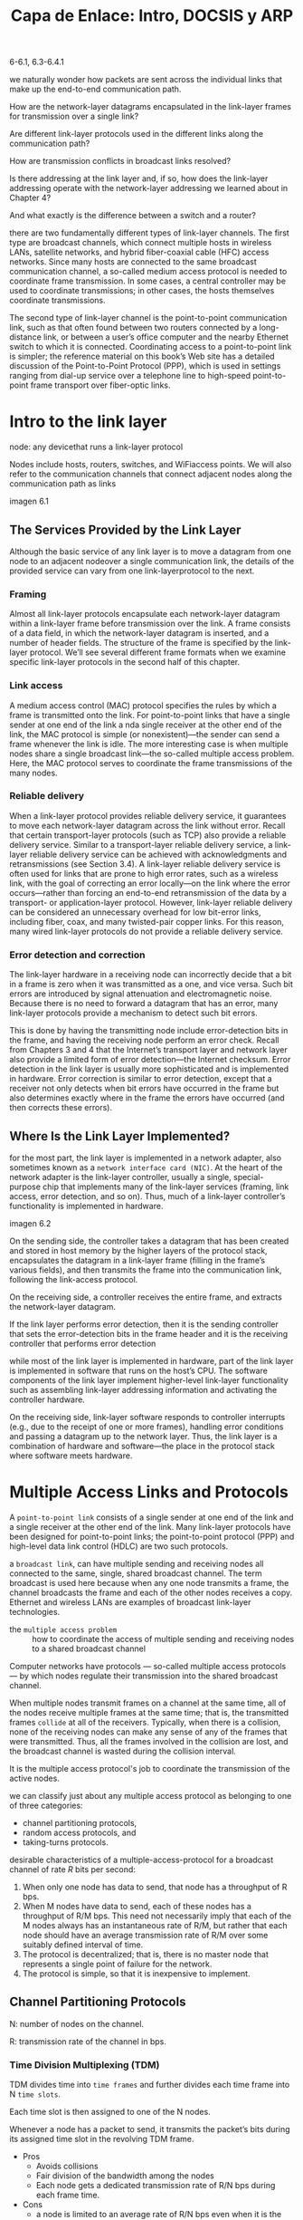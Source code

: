 #+title: Capa de Enlace: Intro, DOCSIS y ARP
6-6.1, 6.3-6.4.1

we naturally wonder how packets are sent across the individual links that make
up the end-to-end communication path.

How are the network-layer datagrams encapsulated in the link-layer frames for
transmission over a single link?

Are different link-layer protocols used in the different links along the
communication path?

How are transmission conflicts in broadcast links resolved?

Is there addressing at the link layer and, if so, how does the link-layer
addressing operate with the network-layer addressing we learned about in Chapter
4?

And what exactly is the difference between a switch and a router?

there are two fundamentally ­different types of link-layer channels. The first
type are broadcast channels, which connect multiple hosts in wireless LANs,
satellite networks, and hybrid fiber-coaxial cable (HFC) access networks. Since
many hosts are connected to the same broadcast communication channel, a
so-called medium access protocol is needed to coordinate frame transmission. In
some cases, a central controller may be used to coordinate transmissions; in
other cases, the hosts themselves coordinate transmissions.

The second type of link-layer channel is the point-to-point communication link,
such as that often found between two routers connected by a long-distance link,
or between a user’s office computer and the nearby Ethernet switch to which it
is connected. Coordinating access to a point-to-point link is simpler; the
reference material on this book’s Web site has a detailed discussion of the
Point-to-Point Protocol (PPP), which is used in settings ranging from dial-up
service over a telephone line to high-speed point-to-point frame transport over
fiber-optic links.

* Intro to the link layer

  node: any devicethat runs a link-layer protocol

  Nodes include hosts, routers, switches, and WiFiaccess points. We will also
  refer to the communication channels that connect adjacent nodes along the
  communication path as links

  imagen 6.1

** The Services Provided by the Link Layer

   Although the basic service of any link layer is to move a datagram from one node
   to an adjacent nodeover a single communication link, the details of the provided
   service can vary from one link-layerprotocol to the next.

*** Framing
    Almost all link-layer protocols encapsulate each network-layer datagram within a
    link-layer frame before transmission over the link. A frame consists of a data
    field, in which the network-layer datagram is inserted, and a number of header
    fields. The structure of the frame is specified by the link-layer
    protocol. We’ll see several different frame formats when we examine specific
    link-layer protocols in the second half of this chapter.

*** Link access
    A medium access control (MAC) protocol specifies the rules by which a frame is
    transmitted onto the link. For point-to-point links that have a single sender at
    one end of the link a nda single receiver at the other end of the link, the MAC
    protocol is simple (or nonexistent)—the sender can send a frame whenever the
    link is idle. The more interesting case is when multiple nodes share a single
    broadcast link—the so-called multiple access problem. Here, the MAC protocol
    serves to coordinate the frame transmissions of the many nodes.

*** Reliable delivery
    When a link-layer protocol provides reliable delivery service, it guarantees to
    move each network-layer datagram across the link without error. Recall that
    certain transport-layer protocols (such as TCP) also provide a reliable delivery
    service. Similar to a transport-layer reliable delivery service, a link-layer
    reliable delivery service can be achieved with acknowledgments and
    retransmissions (see Section 3.4). A link-layer reliable delivery service is
    often used for links that are prone to high error rates, such as a wireless
    link, with the goal of correcting an error locally—on the link where the error
    occurs—rather than forcing an end-to-end retransmission of the data by a
    transport- or application-layer protocol. However, link-layer reliable delivery
    can be considered an unnecessary overhead for low bit-error links, including
    fiber, coax, and many twisted-pair copper links. For this reason, many wired
    link-layer protocols do not provide a reliable delivery service.

*** Error detection and correction
    The link-layer hardware in a receiving node can incorrectly decide that a bit in
    a frame is zero when it was transmitted as a one, and vice versa. Such bit
    errors are introduced by signal attenuation and electromagnetic noise. Because
    there is no need to forward a datagram that has an error, many link-layer
    protocols provide a mechanism to detect such bit errors.

    This is done by having the transmitting node include error-detection bits in the
    frame, and having the receiving node perform an error check. Recall from
    Chapters 3 and 4 that the Internet’s transport layer and network layer also
    provide a limited form of error detection—the Internet checksum. Error detection
    in the link layer is usually more sophisticated and is implemented in
    hardware. Error correction is similar to error detection, except that a receiver
    not only detects when bit errors have occurred in the frame but also determines
    exactly where in the frame the errors have occurred (and then corrects these
    errors).

** Where Is the Link Layer Implemented?
   for the most part, the link layer is implemented in a network adapter, also
   sometimes known as a =network interface card (NIC)=. At the heart of the network
   adapter is the link-layer controller, usually a single, special-purpose chip
   that implements many of the link-layer services (framing, link access, error
   detection, and so on). Thus, much of a link-layer controller’s functionality is
   implemented in hardware.

   imagen 6.2

   On the sending side, the controller takes a datagram that has been created and
   stored in host memory by the higher layers of the protocol stack, encapsulates
   the datagram in a link-layer frame (filling in the frame’s various fields), and
   then transmits the frame into the communication link, following the link-access
   protocol.

   On the receiving side, a controller receives the entire frame, and extracts the
   network-layer datagram.

   If the link layer performs error detection, then it is the sending controller
   that sets the error-detection bits in the frame header and it is the receiving
   controller that performs error detection

   while most of the link layer is implemented in hardware, part of the link layer
   is implemented in software that runs on the host’s CPU. The software components
   of the link layer implement higher-level link-layer functionality such as
   assembling link-layer addressing information and activating the controller
   hardware.

   On the receiving side, link-layer software responds to controller
   interrupts (e.g., due to the receipt of one or more frames), handling error
   conditions and passing a datagram up to the network layer. Thus, the link layer
   is a combination of hardware and software—the place in the protocol stack where
   software meets hardware.

* Multiple Access Links and Protocols

  A =point-to-point link= consists of a single sender at one end of the link and a
  single receiver at the other end of the link. Many link-layer protocols have
  been designed for point-to-point links; the point-to-point protocol (PPP) and
  high-level data link control (HDLC) are two such protocols.

  a =broadcast link=, can have multiple sending and receiving nodes all connected
  to the same, single, shared broadcast channel. The term broadcast is used here
  because when any one node transmits a frame, the channel broadcasts the frame
  and each of the other nodes receives a copy. Ethernet and wireless LANs are
  examples of broadcast link-layer technologies.

  - the =multiple access problem= :: how to coordinate the access of multiple
    sending and receiving nodes to a shared broadcast channel

  Computer networks have protocols — so-called multiple access protocols — by
  which nodes regulate their transmission into the shared broadcast channel.

  When multiple nodes transmit frames on a channel at the same time, all of the
  nodes receive multiple frames at the same time; that is, the transmitted frames
  =collide= at all of the receivers. Typically, when there is a collision, none of
  the receiving nodes can make any sense of any of the frames that were
  transmitted. Thus, all the frames involved in the collision are lost, and
  the broadcast channel is wasted during the collision interval.

  It is the multiple access protocol's job to coordinate the transmission of the
  active nodes.

  we can classify just about any multiple access protocol as belonging to one of
  three categories:
  - channel partitioning protocols,
  - random access protocols, and
  - taking-turns protocols.

  desirable characteristics of a multiple-access-protocol for a broadcast channel
  of rate $R$ bits per second:
  1. When only one node has data to send, that node has a throughput of R bps.
  2. When M nodes have data to send, each of these nodes has a throughput of R/M
     bps. This need not necessarily imply that each of the M nodes always has an
     instantaneous rate of R/M, but rather that each node should have an average
     transmission rate of R/M over some suitably defined interval of time.
  3. The protocol is decentralized; that is, there is no master node that
     represents a single point of failure for the network.
  4. The protocol is simple, so that it is inexpensive to implement.


** Channel Partitioning Protocols

   N: number of nodes on the channel.

   R: transmission rate of the channel in bps.

*** Time Division Multiplexing (TDM)
    TDM divides time into =time frames= and further divides each time frame into
    N =time slots=.

    Each time slot is then assigned to one of the N nodes.

    Whenever a node has a packet to send, it transmits the packet’s bits during its
    assigned time slot in the revolving TDM frame.

    - Pros
      - Avoids collisions
      - Fair division of the bandwidth among the nodes
      - Each node gets a dedicated transmission rate of R/N bps during each frame
        time.
    - Cons
      - a node is limited to an average rate of R/N bps even when it is the only
        node with packets to send
      - a node must always wait for its turn in the transmission sequence even when
        it is the only node with packets to send

*** Frequency Division Multiplexing (FDM)
    FDM divides the R bps channel into different frequencies (each with a bandwidth
    of R/N) and assigns each frequency to one of the N nodes.

    FDM thus creates N smaller channels of R/N bps out of the single, larger R bps
    channel.

    - Pros
      - Avoids collisions
      - Fair division of the bandwidth among the nodes
      - Each node gets a dedicated transmission rate of R/N bps during each frame
        time.
    - Cons
      - a node is limited to an average rate of R/N bps even when it is the only
        node with packets to send

*** Code Division Multiple Access (CDMA)
    CDMA assigns a different code to each node.

    Each node then uses its unique code to encode the data bits it sends. If the
    codes are chosen carefully, CDMA networks have the property that different nodes
    can transmit simultaneously and yet have their respective receivers correctly
    receive a sender’s encoded data bits (assuming the receiver knows the sender’s
    code) in spite of interfering transmissions by other nodes.

** Random Access Protocols

   a transmitting node always transmits at the full rate of the channel

   When there is a collision, each node involved in the collision repeatedly
   retransmits its frame (that is, packet) until its frame gets through without a
   collision.

   The node retransmits the frame after waiting for a random delay independently
   from the other nodes and hopefully it will be able to send the frame into the
   channel without a collision.

*** Slotted ALOHA

    Assume the following:
    - All frames consist of exactly L bits.
    - Time is divided into slots of size L/R seconds (that is, a slot equals the
      time to transmit one frame).
    - Nodes start to transmit frames only at the beginnings of slots.
    - The nodes are synchronized so that each node knows when the slots begin.
    - If two or more frames collide in a slot, then all the nodes detect the
      collision event before the slot ends.

    Operation:
    - When the node has a fresh frame to send, it waits until the beginning of the
      next slot and transmits the entire frame in the slot.
    - If there isn’t a collision, the node has successfully transmitted its frame
      and thus need not consider retransmitting the frame. (The node can prepare a
      new frame for transmission, if it has one.)
    - If there is a collision, the node detects the collision before the end of the
      slot. The node retransmits its frame in each subsequent slot with probability
      $p$ until the frame is transmitted without a collision.

    allows a node to transmit continuously at the full rate, R, when that node is
    the only active node. (A node is said to be active if it has frames to send.)

    highly decentralized, because each node detects collisions and independently
    decides when to retransmit.

    however,it requires the slots to be synchronized in the nodes

    Slotted ALOHA works well when there is only one active node, but how ­efficient
    is it when there are multiple active nodes?

    imagen 6.10

    1. when there are multiple active nodes, a certain fraction of the slots will
       have collisions and will therefore be “wasted.”
    2. another fraction of the slots will be empty because all active nodes refrain
       from transmitting as a result of the probabilistic transmission policy.

    the only “unwasted” slots will be those in which exactly one node transmits. A
    slot in which exactly one node transmits is said to be a =successful slot=. The
    efficiency of a slotted multiple access protocol is defined to be the long-run
    fraction of successful slots in the case when there are a large number of active
    nodes, each always having a large number of frames to send.

    the maximum efficiency of the protocol is given by p=1/e=0,37.

    when a large number of nodes have many frames to transmit,then (at best) only 37
    percent of the slots do useful work. Thus the effective transmission rate of
    the channel is not R bps but only 0.37 R bps!

*** ALOHA

    The first ALOHA protocol was unslotted and fully decentralized.

    when a frame first arrives (that is, a network-layer datagram is passed down
    from the network layer at the sending node), the node immediately transmits the
    frame in its entirety into the broadcast channel.

    Si se detecta una colision, inmediatamente luego de transmitir el frame
    colisionado, se retransmite el frame con una probabilidad $p$. Si no se detecta
    colision, se transmite el proximo frame con probabilidad $p$.

    siempre se espera a que se termine de transmitir el frame.

    imagen 6.11

    the maximum efficiency of the protocol is given by p=1/(2e).

    La mitad de eficiencia que el protocolo slotted ALOHA. Esto es porque es
    totalmente descentralizado.

*** Carrier Sense Multiple Access (CSMA)

    - Listen before speaking :: If someone else is speaking, wait until they are
      finished. In the networking world, this is called =carrier sensing= —a node
      listens to the channel before transmitting. If a frame from another node is
      currently being transmitted into the channel, a node then waits until it
      detects no transmissions for a short amount of time and then begins
      transmission.

    - If someone else begins talking at the same time, stop talking :: In the
      networking world, this is called =collision detection= —a transmitting node
      listens to the channel while it is transmitting. If it detects that another
      node is transmitting an interfering frame, it stops transmitting and waits a
      random amount of time before repeating the sense-and-transmit-when-idle
      cycle.

    imagen 6.12

    From Figure 6.12, it is evident that the end-to-end =channel propagation delay=
    of a broadcast channel—the time it takes for asignal to propagate from one of
    the nodes to another—will play a crucial role in determining its
    performance. The longer this propagation delay, the larger the chance that a
    carrier-sensing node is not yet able to sense a transmission that has already
    begun at another node in the network.

*** Carrier Sense Multiple Access with Collision Detection (CSMA/CD)

    When a node performs collision detection, itceases transmission as soon as it
    detects a collision.

    imagen 6.13

    1. The adapter obtains a datagram from the network layer, prepares a link-layer
       frame, and puts the frame adapter buffer.
    2. If the adapter senses that the channel is idle (that is, there is no signal
       energy entering the adapter from the channel), it starts to transmit the
       frame. If, on the other hand, the adapter senses that the channel is busy, it
       waits until it senses no signal energy and then starts to transmit the frame.
    3. While transmitting, the adapter monitors for the presence of signal energy
       coming from other adapters using the broadcast channel.
    4. If the adapter transmits the entire frame without detecting signal energy
       from other adapters, the adapter is finished with the frame. If, on the other
       hand, the adapter detects signal energy from other adapters while
       transmitting, it aborts the transmission (that is, it stops transmitting its
       frame).
    5. After aborting, the adapter waits a random amount of time and then returns to
       step 2.

    Como se elije el tiempo de espera aleatorio?

    - =binary exponential backoff= algorithm :: when transmitting a frame that has
      already experienced $n$ collisions, a node chooses the value of $K$ at random
      from $\{0,1,2,2^{n-1}\}$

    example

    We define the =efficiency of CSMA/CD= to be the long-run fraction of time during
    which frames are being transmitted on the channel without collisions when there
    is a large number of active nodes, with each node having a large number of
    frames to send.

    let $d_{prop}$ denote the maximum time it takes signal energy to propagate
    between any two adapters.

    Let $d_{trans}$ be the time to transmit a maximum-size frame

    $$Efficiency = 11 + 5 * \frac{d_{prop}}{d_{trans}}$$

** Taking Turn Protocols

*** Polling Protocol

    The polling protocol requires one of the nodes to be designated as a master
    node. The master node polls each of the nodes in a round-robin fashion.

    In particular, the master node first sends a message to node 1, saying that it
    can transmit up to some maximum number of frames. After node 1 transmits some
    frames, the master node tells node 2 it can transmit up to the maximum number of
    frames. (The master node can determine when a node has finished sending its
    frames by observing the lack of a signal on the channel.)

    The procedure continues in this manner, with the master node polling each of the
    nodes in a cyclic manner.

    - Cons:
      - polling delay: amount of time required to notify a node that it can
        transmit.
      - if the master node fails, the channel becomes inioperative.

*** Token-passing protocol

    A small, special-purpose frame known as a =token= is exchanged among the
    nodes in some fixed order. When a node receives a token, it holds onto the
    token only if it has some frames to transmit; otherwise, it immediately
    forwards the token to the next node. If a node does have frames to transmit
    when it receives the token, it sends up to a maximum number of frames and
    then forwards the token to the next node. Token passing is decentralized and
    highly efficient. But for example, the failure of one node can crash the
    entire channel. Or if a node accidentally neglects to release the token,
    then some recovery procedure must be invoked to get the token back in
    circulation.

** Data-Over-Cable Service Interface Specifications (DOCSIS)

   Recall that a cable access network typically connects several thousand
   residential cable modems to a cable modem termination system (CMTS) at the
   cable network headend.

   DOCSIS uses FDM to divide the downstream (CMTS to modem) and upstream (modem
   to CMTS) network segments into multiple frequency channels.

   Each downstream channel is 6 MHz wide, with a maximum throughput of approximately
   40 Mbps per channel;

   Each upstream channel has a maximum channel width of 6.4 MHz, and a
   maximum upstream throughput of approximately 30 Mbps.

   Each channel (upstream and downstream) is a broadcast channel.

   Frames transmitted on the downstream channel by the CMTS are received by all
   cable modems receiving that channel; since there is just a single CMTS
   transmitting into the downstream channel, there is no multiple access
   problem.

   In the upstream direction, since multiple cable modems share the same
   upstream channel (frequency) to the CMTS, collisions can potentially occur.

   imagen 6.14

   each upstream channel is divided into intervals of time (TDM-like), each
   containing a sequence of mini-slots during which cable modems can transmit to
   the CMTS. The CMTS explicitly grants permission to individual cable modems to
   transmit during specific mini-slots by sending a
   control message known as a =MAP message= on a downstream channel to specify
   which cable modem (with data to send) can transmit during which mini-slot for
   the interval of time specified in the control message.

   mini-slots are allocated to cable modems, so there are no colliding
   transmissions during a mini-slot.

   to know which cable modems have data to send (and therefore, be assigned a
   mini-slot), the cable modems send mini-slot-request frames to the CMTS during
   a special set of interval mini-slots that are dedicated for this purpose.

   These mini-slot-request frames are transmitted in a random access manner and
   so may collide with each other. A cable modem can neither sense whether the
   upstream channel is busy nor detect collisions. Instead, the cable modem
   infers that its mini-slot-request frame experienced a collision if it does
   not receive a response to the requested allocation in the next downstream
   control message. When a collision is inferred, a cable modem uses binary
   exponential backoff to defer the retransmission of its mini-slot-request
   frame to a future time slot. When there is little traffic on the upstream
   channel, a cable modem may actually transmit data frames during slots
   nominally assigned for mini-slot-request frames (and thus avoid having to
   wait for a mini-slot assignment).

* Switched Local Area Networks

  imagen 6.15

  Figure 6.15 shows a switched local network connecting three departments, two
  servers and a router with four switches. Because these switches operate at the
  link layer, they switch link-layer frames (rather than network-layer
  datagrams), don’t recognize network-layer addresses, and don’t use routing
  algorithms to determine paths through the network of layer-2 switches. Instead
  of using IP addresses, we will soon see that they use link-layer addresses to
  forward link-layer frames through the network of switches.

** Link-Layer Addressing and ARP

*** Mac Addresses

    hosts and routers have adapters (network interfaces) which have a link-layer
    address.

    host or router with multiple network interfaces will thus have multiple
    link-layer addresses associated with it, just as it would also have multiple
    IP addresses associated with it. however, link-layer switches do not have
    link-layer addresses associated with their interfaces that connect to hosts
    and routers. This is because the job of the link-layer switch is to carry
    datagrams between hosts and routers; a switch does this job transparently,
    that is, without the host or router having to explicitly address the frame
    to the intervening switch.


    these address are called =LAN addresses=, =physical addresses= or =MAC
    addresses=, and are of 6 bytes long. They can be changed via software.

    no two adapters have the same address, because the ieee manages the mac
    address space. an adapter manufacturer can buy an address space of 2^{24}
    addresses, having an available space to manufacture 2^{24} adapters.

    An adapter’s MAC address has a flat structure (as opposed to a hierarchical
    structure) and doesn’t change no matter where the adapter goes.

    When an adapter wants to send a frame to some destination adapter, the
    sending adapter inserts the destination adapter’s MAC address into the frame
    and then sends the frame into the LAN.  As we will soon see, a switch
    occasionally broadcasts an incoming frame onto all of its interfaces.
    because frames are broadcasted to all adapters, an adapters has to check if
    a frame is addressed to it.  However, sometimes a sending adapter does want
    all the other adapters on the LAN to receive and process the frame it is
    about to send. In this case, the sending adapter inserts a special =MAC
    broadcast address= into the destination address field of the frame.

*** Address Resolution Protocol (ARP)

    imagen 6.17

    each host and router has a single IP address and single MAC address

    assume in this section that the switch broadcasts all frames; that is,
    whenever a switch receives a frame on one interface, it forwards the frame
    on all of its other interfaces.

    uppose that the host with IP address 222.222.222.220 wants to send an IP
    datagram to host 222.222.222.222. In this example, both the source and
    destination are in the same subnet.

    To send a datagram, the source must give its adapter not only the IP
    datagram but also the MAC address for destination 222.222.222.222. The
    sending adapter will then construct a link-layer frame containing the
    destination’s MAC address and send the frame into the LAN.

    But how does the sending host, know the MAC address of destination host?

    The solution is ARP. n ARP module in the sending host takes any IP address
    on the same LAN as input, and returns the corresponding MAC address.

    ARP resolves an IP address to a MAC address for hosts and router interfaces
    in the same subnet.

    Each host and router has an =ARP table= in its memory, which contains
    mappings of IP addresses to MAC addresses.

    imagen 6.18
    |      IP Address | MAC Address       |      TTL |
    | 222.222.222.221 | 88-B2-2F-54-1A-0F | 13:45:00 |
    | 222.222.222.223 | 5C-66-AB-90-75-B1 | 13:52:00 |

    The ARP table also contains a time-to-live (TTL) value, which indicates when
    each mapping will be deleted from the table. Note that a table does not
    necessarily contain an entry for every host and router on the subnet; some
    may have never been entered into the table, and others may have expired.

    if the ARP table doesn’t currently have an entry for the destination, the
    sender uses the ARP protocol to resolve the address. First, the sender
    constructs a special packet called an =ARP packet=. An ARP packet has
    several fields, including the sending and receiving IP and MAC
    addresses. Both ARP query and response packets have the same format. The
    purpose of the ARP query packet is to query all the other hosts and routers
    on the subnet to determine the MAC address corresponding to the IP address
    that is being resolved.

    the query ARP message is sent within a broadcast frame, whereas the response
    ARP message is sent within a standard frame.

    ARP is plug-and-play; that is, an ARP table gets built ­automatically—it
    doesn’t have to be configured by a system administrator. And if a host
    becomes disconnected from the subnet, its entry is eventually deleted from
    the other ARP tables in the subnet.

    ARP is a protocol that arguably lies in between the link layer and the
    network layer.

*** Sending a datagram off the subnet

    imagen 6.19

    Each host has exactly one IP address and one adapter.

    Each router has an IP address for each of its interfaces. For each router
    interface there is also an ARP module (in the router) and an adapter.

    Because the router in Figure 6.19 has two interfaces, it has two IP addresses,
    two ARP modules, and two adapters. Of course, each adapter in the network has
    its own MAC address

    El adaptador del nodo que envia, debe completar en el frame de capa de enlace,
    la direccion MAC de el router que conecta a las subredes. Esto se conoce por
    ARP. Una vez que el datagrama llega al router, este lo acepta porque esta
    destinado para el mismo. El router inspecciona el paquete y observa que el
    paquete (de capa de red) IP esta destinado a una IP de la otra subred.  El
    router inspecciona en la tabla ARP para obtener la direccion MAC del nodo
    receptor, y como direccion MAC de origen del nuevo datagrama, coloca la
    direccion MAC del adaptador conectado a la subred destino.

             